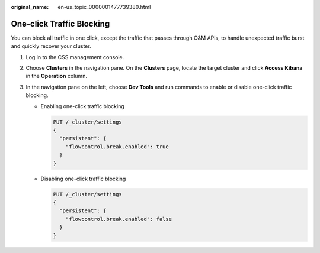 :original_name: en-us_topic_0000001477739380.html

.. _en-us_topic_0000001477739380:

One-click Traffic Blocking
==========================

You can block all traffic in one click, except the traffic that passes through O&M APIs, to handle unexpected traffic burst and quickly recover your cluster.

#. Log in to the CSS management console.
#. Choose **Clusters** in the navigation pane. On the **Clusters** page, locate the target cluster and click **Access Kibana** in the **Operation** column.
#. In the navigation pane on the left, choose **Dev Tools** and run commands to enable or disable one-click traffic blocking.

   -  Enabling one-click traffic blocking

      .. code-block:: text

         PUT /_cluster/settings
         {
           "persistent": {
             "flowcontrol.break.enabled": true
           }
         }

   -  Disabling one-click traffic blocking

      .. code-block:: text

         PUT /_cluster/settings
         {
           "persistent": {
             "flowcontrol.break.enabled": false
           }
         }
